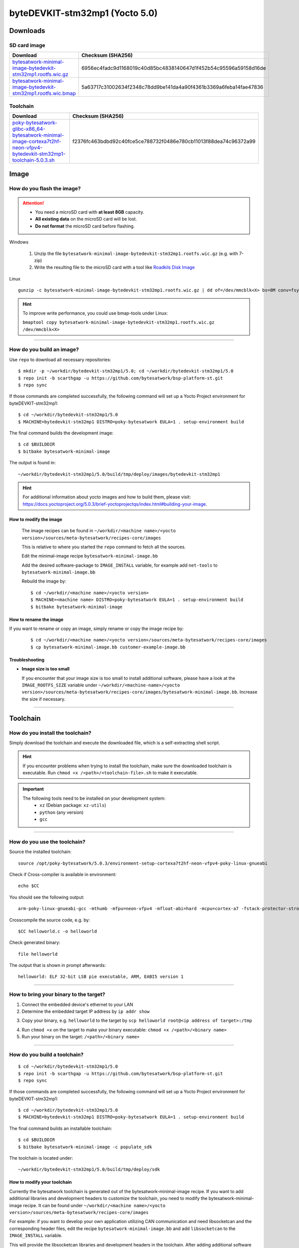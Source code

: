 ###############################
byteDEVKIT-stm32mp1 (Yocto 5.0)
###############################

*********
Downloads
*********


SD card image
=============

.. list-table::
    :header-rows: 1

    * - Download
      - Checksum (SHA256)
    * - `bytesatwork-minimal-image-bytedevkit-stm32mp1.rootfs.wic.gz <https://download.bytesatwork.io/transfer/bytesatwork/bytedevkit-stm32mp1/5.0.3/bytesatwork-minimal-image-bytedevkit-stm32mp1.rootfs.wic.gz>`_
      - 6956ec4fadc9d1168019c40d85bc4838140647d1f452b54c95596a59158d16de
    * - `bytesatwork-minimal-image-bytedevkit-stm32mp1.rootfs.wic.bmap <https://download.bytesatwork.io/transfer/bytesatwork/bytedevkit-stm32mp1/5.0.3/bytesatwork-minimal-image-bytedevkit-stm32mp1.rootfs.wic.bmap>`_
      - 5a63717c31002634f2348c78dd9be141da4a90f4361b3369a6feba14fae47836


.. _get-toolchain-bytedevkit-stm32mp1-5.0:

Toolchain
=========

.. list-table::
    :header-rows: 1

    * - Download
      - Checksum (SHA256)
    * - `poky-bytesatwork-glibc-x86_64-bytesatwork-minimal-image-cortexa7t2hf-neon-vfpv4-bytedevkit-stm32mp1-toolchain-5.0.3.sh <https://download.bytesatwork.io/transfer/bytesatwork/bytedevkit-stm32mp1/5.0.3/poky-bytesatwork-glibc-x86_64-bytesatwork-minimal-image-cortexa7t2hf-neon-vfpv4-bytedevkit-stm32mp1-toolchain-5.0.3.sh>`_
      - f2376fc463bdbd92c40fce5ce788732f0486e780cb11013f88dea74c96372a99




*****
Image
*****


How do you flash the image?
===========================

.. Attention::
  - You need a microSD card with **at least 8GB** capacity.
  - **All existing data** on the microSD card will be lost.
  - **Do not format** the microSD card before flashing.

Windows

   #. Unzip the file ``bytesatwork-minimal-image-bytedevkit-stm32mp1.rootfs.wic.gz`` (e.g. with 7-zip)
   #. Write the resulting file to the microSD card with a tool like `Roadkils Disk Image <https://www.roadkil.net/program.php?ProgramID=12>`_

Linux

::

  gunzip -c bytesatwork-minimal-image-bytedevkit-stm32mp1.rootfs.wic.gz | dd of=/dev/mmcblk<X> bs=8M conv=fsync status=progress

.. Hint:: To improve write performance, you could use bmap-tools under Linux:

  ``bmaptool copy bytesatwork-minimal-image-bytedevkit-stm32mp1.rootfs.wic.gz /dev/mmcblk<X>``

----

How do you build an image?
==========================

Use ``repo`` to download all necessary repositories:

::

   $ mkdir -p ~/workdir/bytedevkit-stm32mp1/5.0; cd ~/workdir/bytedevkit-stm32mp1/5.0
   $ repo init -b scarthgap -u https://github.com/bytesatwork/bsp-platform-st.git
   $ repo sync

If those commands are completed successfully, the following command
will set up a Yocto Project environment for byteDEVKIT-stm32mp1:

::

   $ cd ~/workdir/bytedevkit-stm32mp1/5.0
   $ MACHINE=bytedevkit-stm32mp1 DISTRO=poky-bytesatwork EULA=1 . setup-environment build

The final command builds the development image:

::

   $ cd $BUILDDIR
   $ bitbake bytesatwork-minimal-image

The output is found in:

::

   ~/workdir/bytedevkit-stm32mp1/5.0/build/tmp/deploy/images/bytedevkit-stm32mp1

.. Hint:: For additional information about yocto images and how to build them, please visit:
          https://docs.yoctoproject.org/5.0.3/brief-yoctoprojectqs/index.html#building-your-image.

How to modify the image
-----------------------

  The image recipes can be found in ``~/workdir/<machine name>/<yocto version>/sources/meta-bytesatwork/recipes-core/images``

  This is relative to where you started the ``repo`` command to fetch all the sources.

  Edit the minimal-image recipe ``bytesatwork-minimal-image.bb``

  Add the desired software-package to ``IMAGE_INSTALL`` variable, for example add ``net-tools`` to ``bytesatwork-minimal-image.bb``

  Rebuild the image by:

  ::

    $ cd ~/workdir/<machine name>/<yocto version>
    $ MACHINE=<machine name> DISTRO=poky-bytesatwork EULA=1 . setup-environment build
    $ bitbake bytesatwork-minimal-image


How to rename the image
-----------------------

If you want to rename or copy an image, simply rename or copy the image recipe by:

   ::

    $ cd ~/workdir/<machine name>/<yocto version>/sources/meta-bytesatwork/recipes-core/images
    $ cp bytesatwork-minimal-image.bb customer-example-image.bb


Troubleshooting
---------------

-  **Image size is too small**

   If you encounter that your image size is too small to install additional software,
   please have a look at the ``IMAGE_ROOTFS_SIZE`` variable under
   ``~/workdir/<machine-name>/<yocto version>/sources/meta-bytesatwork/recipes-core/images/bytesatwork-minimal-image.bb``.
   Increase the size if necessary.

----

*********
Toolchain
*********


How do you install the toolchain?
=================================

Simply download the toolchain and execute the downloaded file, which is
a self-extracting shell script.

.. Hint:: If you encounter problems when trying to install the toolchain, make sure the downloaded toolchain is executable. Run ``chmod +x /<path>/<toolchain-file>.sh`` to make it executable.

.. Important::
   The following tools need to be installed on your development system:
      * ``xz`` (Debian package: ``xz-utils``)
      * ``python`` (any version)
      * ``gcc``

----

How do you use the toolchain?
=============================

Source the installed toolchain:

::

   source /opt/poky-bytesatwork/5.0.3/environment-setup-cortexa7t2hf-neon-vfpv4-poky-linux-gnueabi

Check if Cross-compiler is available in environment:

::

   echo $CC

You should see the following output:

::

   arm-poky-linux-gnueabi-gcc -mthumb -mfpu=neon-vfpv4 -mfloat-abi=hard -mcpu=cortex-a7 -fstack-protector-strong -O2 -D_FORTIFY_SOURCE=2 -Wformat -Wformat-security -Werror=format-security -D_TIME_BITS=64 -D_FILE_OFFSET_BITS=64 --sysroot=/opt/poky-bytesatwork/5.0.3/sysroots/cortexa7t2hf-neon-vfpv4-poky-linux-gnueabi


Crosscompile the source code, e.g. by:

::

   $CC helloworld.c -o helloworld

Check generated binary:

::

   file helloworld

The output that is shown in prompt afterwards:

::

   helloworld: ELF 32-bit LSB pie executable, ARM, EABI5 version 1

----

How to bring your binary to the target?
=======================================

1. Connect the embedded device's ethernet to your LAN
2. Determine the embedded target IP address by ``ip addr show``

.. image:: https://www.bytesatwork.io/wp-content/uploads/2020/05/ip_addr_show_28.png
   :scale: 100%
   :align: center

3. Copy your binary, e.g. ``helloworld`` to the target by ``scp helloworld root@<ip address of target>:/tmp``

.. image:: https://www.bytesatwork.io/wp-content/uploads/2020/05/scp2.png
   :scale: 100%
   :align: center

4. Run ``chmod +x`` on the target to make your binary executable: ``chmod +x /<path>/<binary name>``
5. Run your binary on the target: ``/<path>/<binary name>``

----

How do you build a toolchain?
=============================

::

   $ cd ~/workdir/bytedevkit-stm32mp1/5.0
   $ repo init -b scarthgap -u https://github.com/bytesatwork/bsp-platform-st.git
   $ repo sync

If those commands are completed successfully, the following command
will set up a Yocto Project environment for byteDEVKIT-stm32mp1:

::

   $ cd ~/workdir/bytedevkit-stm32mp1/5.0
   $ MACHINE=bytedevkit-stm32mp1 DISTRO=poky-bytesatwork EULA=1 . setup-environment build

The final command builds an installable toolchain:

::

   $ cd $BUILDDIR
   $ bitbake bytesatwork-minimal-image -c populate_sdk

The toolchain is located under:

::

   ~/workdir/bytedevkit-stm32mp1/5.0/build/tmp/deploy/sdk

How to modify your toolchain
----------------------------

Currently the bytesatwork toolchain is generated out of the bytesatwork-minimal-image recipe. If you want to add additional libraries and development headers to customize the toolchain, you need to modify the bytesatwork-minimal-image recipe. It can be found under ``~/workdir/<machine name>/<yocto version>/sources/meta-bytesatwork/recipes-core/images``

For example: if you want to develop your own application utilizing CAN communication and need libsocketcan and the corresponding header files, edit the recipe ``bytesatwork-minimal-image.bb`` and add ``libsocketcan`` to the ``IMAGE_INSTALL`` variable.

This will provide the libsocketcan libraries and development headers in the toolchain. After adding additional software components, the toolchain needs to be rebuilt by:

::

$ cd ~/workdir/<machine name>/<yocto version>
$ MACHINE=<machine> DISTRO=poky-bytesatwork EULA=1 . setup-environment build
$ bitbake bytesatwork-minimal-image -c populate_sdk

The newly generated toolchain will be available under:

::

~/workdir/<machine name>/<yocto version>/build/tmp/deploy/sdk

For additional information, please visit:
https://docs.yoctoproject.org/5.0.3/overview-manual/concepts.html#cross-development-toolchain-generation.


******
Kernel
******

.. _download-kernel-bytedevkit-stm32mp1-5.0:

Download the Linux Kernel
=========================

.. list-table::
    :header-rows: 1

    * - Device
      - Branch
      - git URL
    * - bytedevkit-stm32mp1
      - baw-v6.1-stm32mp
      - https://github.com/bytesatwork/linux-stm32mp.git

----

Build the Linux Kernel
======================

For both targets, an ARM toolchain is necessary. You can use the
provided toolchain from :ref:`get-toolchain-bytedevkit-stm32mp1-5.0` or any compatible toolchain (e.g.
from your distribution)

.. Important::
   The following tools need to be installed on your development system:
      * ``git``
      * ``make``
      * ``bc``

.. Note::
        The following instructions assume, you installed the provided toolchain
        for the respective target.

.. Important::
   The following tools need to be installed on your development system:
      * OpenSSL headers (Debian package: ``libssl-dev``)
      * ``depmod`` (Debian package: ``kmod``)

#. Download kernel sources

   Download the appropriate kernel from :ref:`download-kernel-bytedevkit-stm32mp1-5.0`.

#. Source toolchain

   ::

      source /opt/poky-bytesatwork/5.0.3/environment-setup-cortexa7t2hf-neon-vfpv4-poky-linux-gnueabi

#. Create defconfig

   ::

      make multi_v7_defconfig
      scripts/kconfig/merge_config.sh -m -r .config arch/arm/configs/fragment-*
      make olddefconfig

#. Build Linux kernel

   ::

      make LOADADDR=0xC2000040 -j `nproc` uImage stm32mp157c-bytedevkit-v1-3.dtb modules

#. Install kernel and device tree

   To use the newly created kernel, device tree and/or module, the necessary
   files need to be installed on the target. This can be done either via
   Ethernet (e.g. ``scp``) or by copying the files to the SD card.

   .. Note::
      For scp installation: Don't forget to mount /boot on the target.

   .. list-table::
       :header-rows: 1

       * - File
         - Target path
         - Target partition
       * - ``arch/arm/boot/uImage``
         - ``/boot/uImage``
         - ``/dev/mmcblk0p7``
       * - ``arch/arm/boot/dts/stm32mp157c-bytedevkit-v1-3.dtb``
         - ``/boot/stm32mp157c-bytedevkit-v1-3.dtb``
         - ``/dev/mmcblk0p7``

   .. Note::
      After installing a new kernel, it often fails to load modules, as the
      _signature_ of the kernel changed and it fails to find its corresponding modules
      folder. This issue can often be resolved with a symlink:

      ::

        ln -s /lib/modules/<EXISTING FOLDER> /lib/modules/`uname -r`

     Otherwise, please follow the instructions to copy the kernel modules

   .. Hint::
      If you have a byteDEVKIT V1.1, replace ``v1-3`` with ``v1-1`` in the file names above.

#.  Install kernel modules

    To copy all available modules to the target, it's best to deploy them
    locally first and then copy all modules to the target.

    ::

       mkdir /tmp/bytedevkit-stm32mp1
       make INSTALL_MOD_PATH=/tmp/bytedevkit-stm32mp1 modules_install

   Now you can copy the content of the folder ``/tmp/bytedevkit-stm32mp1`` into the
   target's root folder (``/``) which is partition ``/dev/mmcblk0p7``.


******
U-Boot
******

   .. _download-uboot-source-bytedevkit-stm32mp1-5.0:

Download U-Boot Source Code
===========================

   .. list-table::
        :header-rows: 1

        * - Device
          - Branch
          - git URL
        * - bytedevkit-stm32mp1
          - baw-v2022.10-stm32mp
          - https://github.com/bytesatwork/u-boot-stm32mp





.. This is the footer, don't edit after this
.. image:: ../../images/wiki_footer.jpg
   :align: center
   :target: https://www.bytesatwork.io
